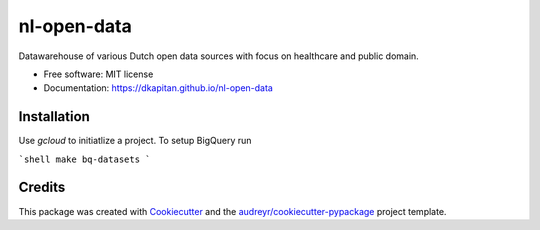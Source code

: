 ============
nl-open-data
============


.. image:: https://img.shields.io/pypi/v/nl_open_data.svg
        :target: https://pypi.python.org/pypi/nl_open_data

.. image:: https://img.shields.io/travis/dkapitan/nl_open_data.svg
        :target: https://travis-ci.com/dkapitan/nl_open_data

.. image:: https://readthedocs.org/projects/nl-open-data/badge/?version=latest
        :target: https://dkapitan.github.io/nl-open-data
        :alt: Documentation Status



Datawarehouse of various Dutch open data sources with focus on healthcare and public domain.


* Free software: MIT license
* Documentation: https://dkapitan.github.io/nl-open-data


Installation
------------

Use `gcloud` to initiatlize a project. To setup BigQuery run

```shell
make bq-datasets
```


Credits
-------

This package was created with Cookiecutter_ and the `audreyr/cookiecutter-pypackage`_ project template.


.. _Cookiecutter: https://github.com/audreyr/cookiecutter
.. _`audreyr/cookiecutter-pypackage`: https://github.com/audreyr/cookiecutter-pypackage
